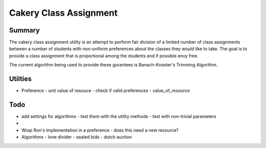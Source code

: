 ============================================================
Cakery Class Assignment
============================================================

------------------------------------------------------------
Summary
------------------------------------------------------------

The cakery class assignment utility is an attempt to
perform fair division of a limited number of class
assignments between a number of students with non-uniform
preferences about the classes they would like to take. The
goal is to provide a class assignment that is proportional
among the students and if possible envy free.

The current algorithm being used to provide these gurantees
is Banach-Knaster's Trimming Algorithm.

------------------------------------------------------------
Utilties
------------------------------------------------------------

* Preference
  - unit value of resouce
  - check if valid preferences
  - value_of_resource

------------------------------------------------------------
Todo
------------------------------------------------------------

* add settings for algorithms
  - test them with the utility methods
  - test with non-trivial parameters
* 
* Wrap Ron's implementation in a preference
  - does this need a new resource?
* Algorithms
  - lone divider
  - sealed bids
  - dutch auction
